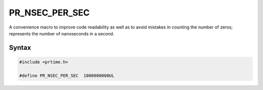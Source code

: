 PR_NSEC_PER_SEC
===============

A convenience macro to improve code readability as well as to avoid
mistakes in counting the number of zeros; represents the number of
nanoseconds in a second.

.. _Syntax:

Syntax
------

.. code:: eval

    #include <prtime.h>

    #define PR_NSEC_PER_SEC  1000000000UL
